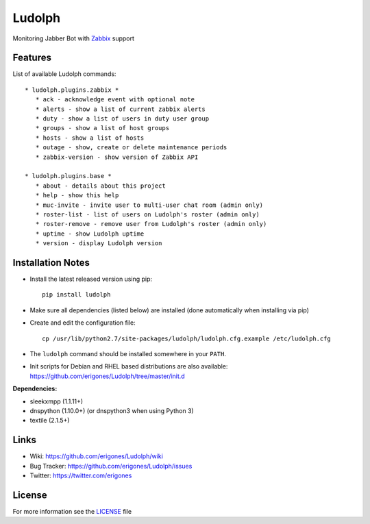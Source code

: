 Ludolph
#######

Monitoring Jabber Bot with `Zabbix <http://www.zabbix.com>`_ support

Features
--------

List of available Ludolph commands::

 * ludolph.plugins.zabbix *
    * ack - acknowledge event with optional note
    * alerts - show a list of current zabbix alerts
    * duty - show a list of users in duty user group
    * groups - show a list of host groups
    * hosts - show a list of hosts
    * outage - show, create or delete maintenance periods
    * zabbix-version - show version of Zabbix API

 * ludolph.plugins.base *
    * about - details about this project
    * help - show this help
    * muc-invite - invite user to multi-user chat room (admin only)
    * roster-list - list of users on Ludolph's roster (admin only)
    * roster-remove - remove user from Ludolph's roster (admin only)
    * uptime - show Ludolph uptime
    * version - display Ludolph version


Installation Notes
------------------

- Install the latest released version using pip::

    pip install ludolph

- Make sure all dependencies (listed below) are installed (done automatically when installing via pip)

- Create and edit the configuration file::

    cp /usr/lib/python2.7/site-packages/ludolph/ludolph.cfg.example /etc/ludolph.cfg

- The ``ludolph`` command should be installed somewhere in your ``PATH``.

- Init scripts for Debian and RHEL based distributions are also available: https://github.com/erigones/Ludolph/tree/master/init.d


**Dependencies:**

- sleekxmpp (1.1.11+)
- dnspython (1.10.0+) (or dnspython3 when using Python 3)
- textile (2.1.5+)


Links
-----

- Wiki: https://github.com/erigones/Ludolph/wiki
- Bug Tracker: https://github.com/erigones/Ludolph/issues
- Twitter: https://twitter.com/erigones


License
-------

For more information see the `LICENSE <https://github.com/erigones/Ludolph/blob/master/LICENSE>`_ file
